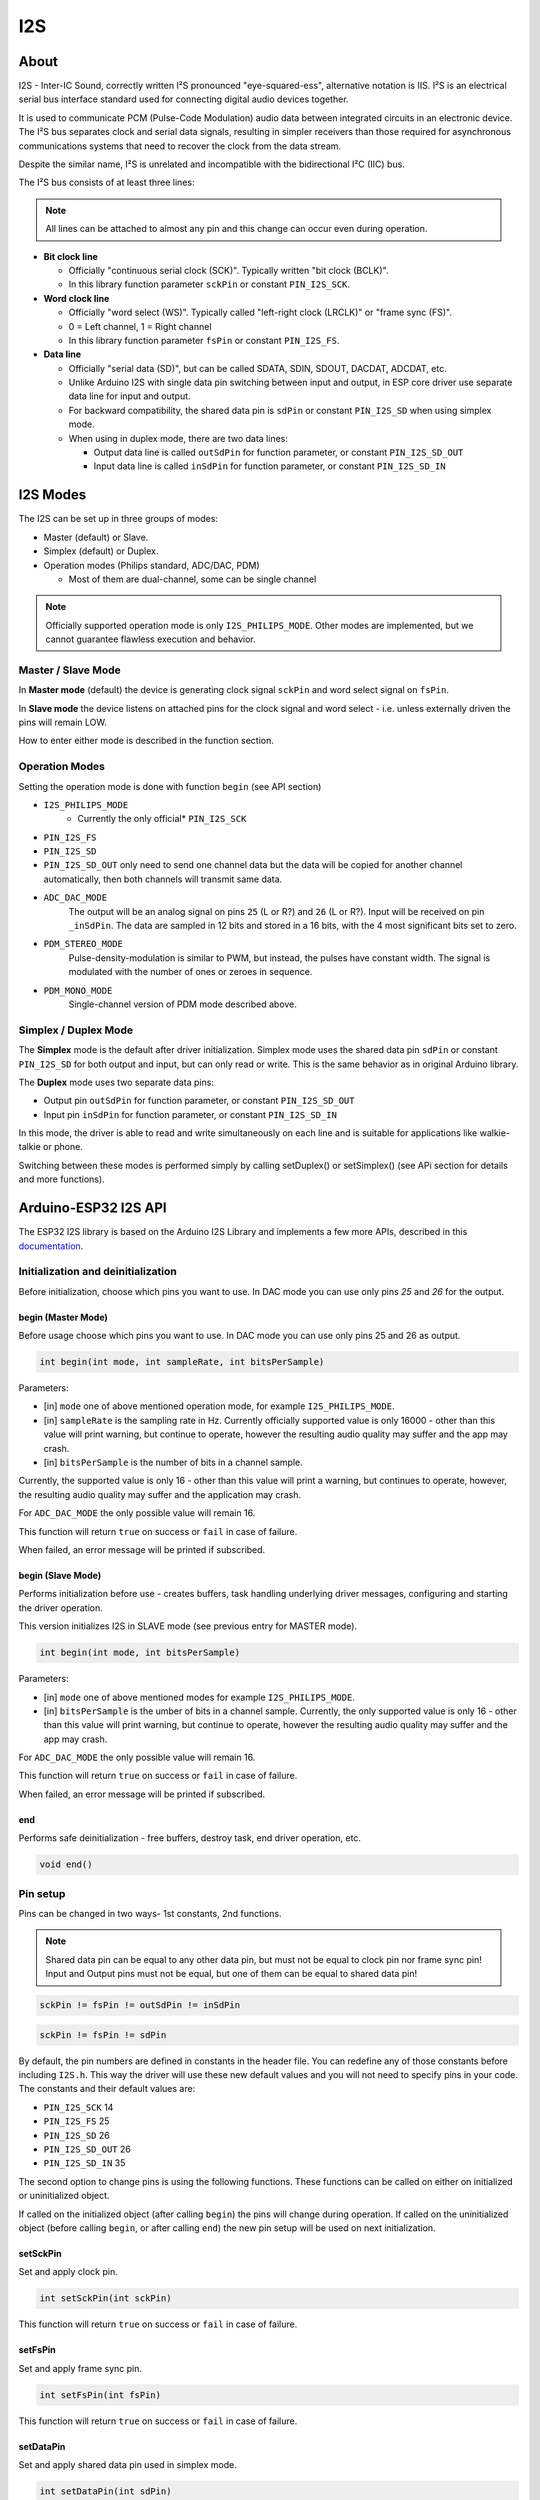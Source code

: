 ###
I2S
###

About
-----

I2S - Inter-IC Sound, correctly written I²S pronounced "eye-squared-ess", alternative notation is IIS. I²S is an electrical serial bus interface standard used for connecting digital audio devices together.

It is used to communicate PCM (Pulse-Code Modulation) audio data between integrated circuits in an electronic device. The I²S bus separates clock and serial data signals, resulting in simpler receivers than those required for asynchronous communications systems that need to recover the clock from the data stream.

Despite the similar name, I²S is unrelated and incompatible with the bidirectional I²C (IIC) bus.

The I²S bus consists of at least three lines:

.. note:: All lines can be attached to almost any pin and this change can occur even during operation.

* **Bit clock line**
  
  * Officially "continuous serial clock (SCK)". Typically written "bit clock (BCLK)".
  *  In this library function parameter ``sckPin`` or constant ``PIN_I2S_SCK``.

* **Word clock line**
  
  * Officially "word select (WS)". Typically called "left-right clock (LRCLK)" or "frame sync (FS)".
  * 0 = Left channel, 1 = Right channel
  * In this library function parameter ``fsPin`` or constant ``PIN_I2S_FS``.

* **Data line**

  * Officially "serial data (SD)", but can be called SDATA, SDIN, SDOUT, DACDAT, ADCDAT, etc.
  * Unlike Arduino I2S with single data pin switching between input and output, in ESP core driver use separate data line for input and output.
  * For backward compatibility, the shared data pin is ``sdPin`` or constant ``PIN_I2S_SD`` when using simplex mode.
  
  * When using in duplex mode, there are two data lines:
    
    * Output data line is called ``outSdPin`` for function parameter, or constant ``PIN_I2S_SD_OUT``
    * Input data line is called ``inSdPin`` for function parameter, or constant ``PIN_I2S_SD_IN``

I2S Modes
---------

The I2S can be set up in three groups of modes:

* Master (default) or Slave.
* Simplex (default) or Duplex.
* Operation modes (Philips standard, ADC/DAC, PDM)
  
  * Most of them are dual-channel, some can be single channel

.. note:: Officially supported operation mode is only ``I2S_PHILIPS_MODE``. Other modes are implemented, but we cannot guarantee flawless execution and behavior.

Master / Slave Mode
*******************

In **Master mode** (default) the device is generating clock signal ``sckPin`` and word select signal on ``fsPin``.

In **Slave mode** the device listens on attached pins for the clock signal and word select - i.e. unless externally driven the pins will remain LOW.

How to enter either mode is described in the function section.

Operation Modes
***************

Setting the operation mode is done with function ``begin`` (see API section)

* ``I2S_PHILIPS_MODE``
    * Currently the only official* ``PIN_I2S_SCK``
* ``PIN_I2S_FS``
* ``PIN_I2S_SD``
* ``PIN_I2S_SD_OUT`` only need to send one channel data but the data will be copied for another channel automatically, then both channels will transmit same data.

* ``ADC_DAC_MODE``
    The output will be an analog signal on pins ``25`` (L or R?) and ``26`` (L or R?).
    Input will be received on pin ``_inSdPin``.
    The data are sampled in 12 bits and stored in a 16 bits, with the 4 most significant bits set to zero.

* ``PDM_STEREO_MODE``
    Pulse-density-modulation is similar to PWM, but instead, the pulses have constant width. The signal is modulated with the number of ones or zeroes in sequence.

* ``PDM_MONO_MODE``
    Single-channel version of PDM mode described above.

Simplex / Duplex Mode
*********************

The **Simplex** mode is the default after driver initialization. Simplex mode uses the shared data pin ``sdPin`` or constant ``PIN_I2S_SD`` for both output and input, but can only read or write. This is the same behavior as in original Arduino library.

The **Duplex** mode uses two separate data pins:

* Output pin ``outSdPin`` for function parameter, or constant ``PIN_I2S_SD_OUT``
* Input pin ``inSdPin`` for function parameter, or constant ``PIN_I2S_SD_IN``

In this mode, the driver is able to read and write simultaneously on each line and is suitable for applications like walkie-talkie or phone.

Switching between these modes is performed simply by calling setDuplex() or setSimplex() (see APi section for details and more functions).

Arduino-ESP32 I2S API
---------------------

The ESP32 I2S library is based on the Arduino I2S Library and implements a few more APIs, described in this `documentation <https://www.arduino.cc/en/Reference/I2S>`_.

Initialization and deinitialization
***********************************

Before initialization, choose which pins you want to use. In DAC mode you can use only pins `25` and `26` for the output.

begin (Master Mode)
^^^^^^^^^^^^^^^^^^^

Before usage choose which pins you want to use. In DAC mode you can use only pins 25 and 26 as output.

.. code-block:: arduino

    int begin(int mode, int sampleRate, int bitsPerSample)

Parameters:
 
* [in] ``mode`` one of above mentioned operation mode, for example ``I2S_PHILIPS_MODE``.

* [in] ``sampleRate`` is the sampling rate in Hz. Currently officially supported value is only 16000 - other than this value will print warning, but continue to operate, however the resulting audio quality may suffer and the app may crash.

* [in] ``bitsPerSample``  is the number of bits in a channel sample.
  
Currently, the supported value is only 16 - other than this value will print a warning, but continues to operate, however, the resulting audio quality may suffer and the application may crash.

For ``ADC_DAC_MODE`` the only possible value will remain 16.

This function will return ``true`` on success or ``fail`` in case of failure.

When failed, an error message will be printed if subscribed.

begin (Slave Mode)
^^^^^^^^^^^^^^^^^^

Performs initialization before use - creates buffers, task handling underlying driver messages, configuring and starting the driver operation.

This version initializes I2S in SLAVE mode (see previous entry for MASTER mode).

.. code-block:: arduino

    int begin(int mode, int bitsPerSample)

Parameters:

* [in] ``mode`` one of above mentioned modes for example ``I2S_PHILIPS_MODE``.

* [in] ``bitsPerSample`` is the umber of bits in a channel sample. Currently, the only supported value is only 16 - other than this value will print warning, but continue to operate, however the resulting audio quality may suffer and the app may crash.

For ``ADC_DAC_MODE`` the only possible value will remain 16.

This function will return ``true`` on success or ``fail`` in case of failure.

When failed, an error message will be printed if subscribed.

end
^^^

Performs safe deinitialization - free buffers, destroy task, end driver operation, etc.

.. code-block:: arduino

  void end()

Pin setup
*********

Pins can be changed in two ways- 1st constants, 2nd functions.

.. note:: Shared data pin can be equal to any other data pin, but must not be equal to clock pin nor frame sync pin! Input and Output pins must not be equal, but one of them can be equal to shared data pin!

.. code-block:: arduino

    sckPin != fsPin != outSdPin != inSdPin

.. code-block:: arduino

    sckPin != fsPin != sdPin

By default, the pin numbers are defined in constants in the header file. You can redefine any of those constants before including ``I2S.h``. This way the driver will use these new default values and you will not need to specify pins in your code. The constants and their default values are:

* ``PIN_I2S_SCK`` 14
* ``PIN_I2S_FS`` 25
* ``PIN_I2S_SD`` 26
* ``PIN_I2S_SD_OUT`` 26
* ``PIN_I2S_SD_IN`` 35

The second option to change pins is using the following functions. These functions can be called on either on initialized or uninitialized object.

If called on the initialized object (after calling ``begin``) the pins will change during operation.
If called on the uninitialized object (before calling ``begin``, or after calling ``end``) the new pin setup will be used on next initialization.

setSckPin
^^^^^^^^^

Set and apply clock pin.

.. code-block:: arduino

  int setSckPin(int sckPin)

This function will return ``true`` on success or ``fail`` in case of failure.

setFsPin
^^^^^^^^

Set and apply frame sync pin.

.. code-block:: arduino

  int setFsPin(int fsPin)

This function will return ``true`` on success or ``fail`` in case of failure.

setDataPin
^^^^^^^^^^

Set and apply shared data pin used in simplex mode.

.. code-block:: arduino

  int setDataPin(int sdPin)

This function will return ``true`` on success or ``fail`` in case of failure.

setDataInPin
^^^^^^^^^^^^

Set and apply data input pin.

.. code-block:: arduino

  int setDataInPin(int inSdPin)

This function will return ``true`` on success or ``fail`` in case of failure.

setDataOutPin
^^^^^^^^^^^^^

Set and apply data output pin.

.. code-block:: arduino

  int setDataOutPin(int outSdPin)

This function will return ``true`` on success or ``fail`` in case of failure.

setAllPins
^^^^^^^^^^

Set all pins using given values in parameters. This is simply a wrapper of four functions mentioned above.

.. code-block:: arduino

  int setAllPins(int sckPin, int fsPin, int sdPin, int outSdPin, int inSdPin)

Set all pins to default i.e. take values from constants mentioned above. This simply calls the the function with the following constants.

* ``PIN_I2S_SCK`` 14
* ``PIN_I2S_FS`` 25
* ``PIN_I2S_SD`` 26
* ``PIN_I2S_SD_OUT`` 26
* ``PIN_I2S_SD_IN`` 35

.. code-block:: arduino

  int setAllPins()

getSckPin
^^^^^^^^^

Get the current value of the clock pin.

.. code-block:: arduino

  int getSckPin()

getFsPin
^^^^^^^^

Get the current value of frame sync pin.

.. code-block:: arduino

  int getFsPin()

getDataPin
^^^^^^^^^^

Get the current value of shared data pin.

.. code-block:: arduino

  int getDataPin()

getDataInPin
^^^^^^^^^^^^

Get the current value of data input pin.

.. code-block:: arduino

  int getDataInPin()

getDataOutPin
^^^^^^^^^^^^^

Get the current value of data output pin.

.. code-block:: arduino

  int getDataOutPin()

onTransmit
^^^^^^^^^^

Register the function to be called on each successful transmit event.

.. code-block:: arduino

  void onTransmit(void(*)(void))

onReceive
^^^^^^^^^

Register the function to be called on each successful receives event.

.. code-block:: arduino

  void onReceive(void(*)(void))

setBufferSize
^^^^^^^^^^^^^

Set the size of buffer.

.. code-block:: arduino

  int setBufferSize(int bufferSize)

This function can be called on both the initialized or uninitialized driver.

If called on initialized, it will change internal values for buffer size and re-initialize driver with new value.
If called on uninitialized, it will only change the internal values which will be used for next initialization.

Parameter ``bufferSize`` must be in range from 8 to 1024 and the unit is sample words. The default value is 128.

Example: 16 bit sample, dual channel, buffer size for input: 

  ``128 = 2B sample * 2 channels * 128 buffer size * buffer count (default 2) = 1024B``
  
And more ```1024B`` for output buffer in total of ``2kB`` used.

This function always assumes dual-channel, keeping the same size even for MONO modes.

This function will return ``true`` on success or ``fail`` in case of failure.

When failed, an error message will be printed.

getBufferSize
^^^^^^^^^^^^^

Get current buffer sizes in sample words (see description for ``setBufferSize``).

.. code-block:: arduino

  int getBufferSize()

Duplex vs Simplex
*****************

Original Arduino I2S library supports only *simplex* mode (only transmit or only receive at a time). For compatibility, we kept this behavior, but ESP natively supports *duplex* mode (receive and transmit simultaneously on separate pins).
By default this library is initialized in simplex mode as it would in Arduino, switching input and output on ``sdPin`` (constant ``PIN_I2S_SD`` default pin 26).

setDuplex
^^^^^^^^^

Switch to duplex mode and use separate pins:

.. code-block:: arduino

  int setDuplex()

input: inSdPin (constant PIN_I2S_SD_IN, default 35)
output: outSdPin (constant PIN_I2S_SD, default 26)

setSimplex
^^^^^^^^^^

(Default mode)

Switch to simplex mode using shared data pin sdPin (constant PIN_I2S_SD, default 26).

.. code-block:: arduino

  int setSimplex()

isDuplex
^^^^^^^^

Returns 1 if current mode is duplex, 0 if current mode is simplex (default).

.. code-block:: arduino

  int isDuplex()

Data stream
***********

available
^^^^^^^^^

Returns number of **bytes** ready to read.

.. code-block:: arduino

  int available()

read
^^^^

Read ``size`` bytes from internal buffer if possible.

.. code-block:: arduino

  int read(void* buffer, size_t size)

This function is non-blocking, i.e. if the requested number of bytes is not available, it will return as much as possible without waiting.

Hint: use ``available()`` before calling this function.

Parameters:

[out] ``void* buffer`` buffer into which will be copied data read from internal buffer. WARNING: this buffer must be allocated before use!

[in] ``size_t size`` number of bytes required to be read.

Returns number of successfully bytes read. Returns ``false``` in case of reading error.

Read one sample.

.. code-block:: arduino

  int read()

peek
^^^^

Read one sample from the internal buffer and returns it.

.. code-block:: arduino

  int peek()

Repeated peeks will be returned in the same sample until ``read`` is called.

flush
^^^^^

Force write internal buffer to driver.

.. code-block:: arduino

  void flush()

write
^^^^^

Write a single byte.

.. code-block:: arduino

  size_t write(uint8_t)

Single-sample writes are blocking - waiting until there is free space in the internal buffer to be written into.

Returns number of successfully written bytes, in this case, 1. Returns 0 on error.

Write single sample.

.. code-block:: arduino

  size_t write(int32_t)

Single-sample writes are blocking - waiting until there is free space in the internal buffer to be written into.

Returns number of successfully written bytes. Returns 0 on error.

Expected return number is ``bitsPerSample/8``.

Write buffer of supplied size;

.. code-block:: arduino

  size_t write(const void *buffer, size_t size)

Parameters:

[in] ``const void *buffer`` buffer to be written
[in] ``size_t size`` size of buffer in bytes

Returns number of successfully written bytes. Returns 0 in case of error.
The expected return number is equal to ``size``.

write
^^^^^

This is a wrapper of the previous function performing typecast from `uint8_t*`` to ``void*``.

.. code-block:: arduino

  size_t write(const uint8_t *buffer, size_t size)

availableForWrite
^^^^^^^^^^^^^^^^^

Returns number of bytes available for write.

.. code-block:: arduino

  int availableForWrite()

write_blocking
^^^^^^^^^^^^^^

Core function implementing blocking write, i.e. waits until all requested data are written.

.. code-block:: arduino

  size_t write_blocking(const void *buffer, size_t size)

WARNING: If too many bytes are requested, this can cause WatchDog Trigger Reset!

Returns number of successfully written bytes. Returns 0 on error.

write_nonblocking
^^^^^^^^^^^^^^^^^

Core function implementing non-blocking write, i.e. writes as much as possible and exits.

.. code-block:: arduino

  size_t write_nonblocking(const void *buffer, size_t size)

Returns number of successfully written bytes. Returns 0 on error.

Sample code
-----------

.. code-block:: c

  #include <I2S.h>
  const int buff_size = 128;
  int available, read;
  uint8_t buffer[buff_size];

  I2S.begin(I2S_PHILIPS_MODE, 16000, 16);
  I2S.read(); // Switch the driver in simplex mode to receive
  available = I2S.available();
  if(available < buff_size){
    read = I2S.read(buffer, available);
  }else{
    read = I2S.read(buffer, buff_size);
  }
  I2S.write(buffer, read);
  I2S.end();
